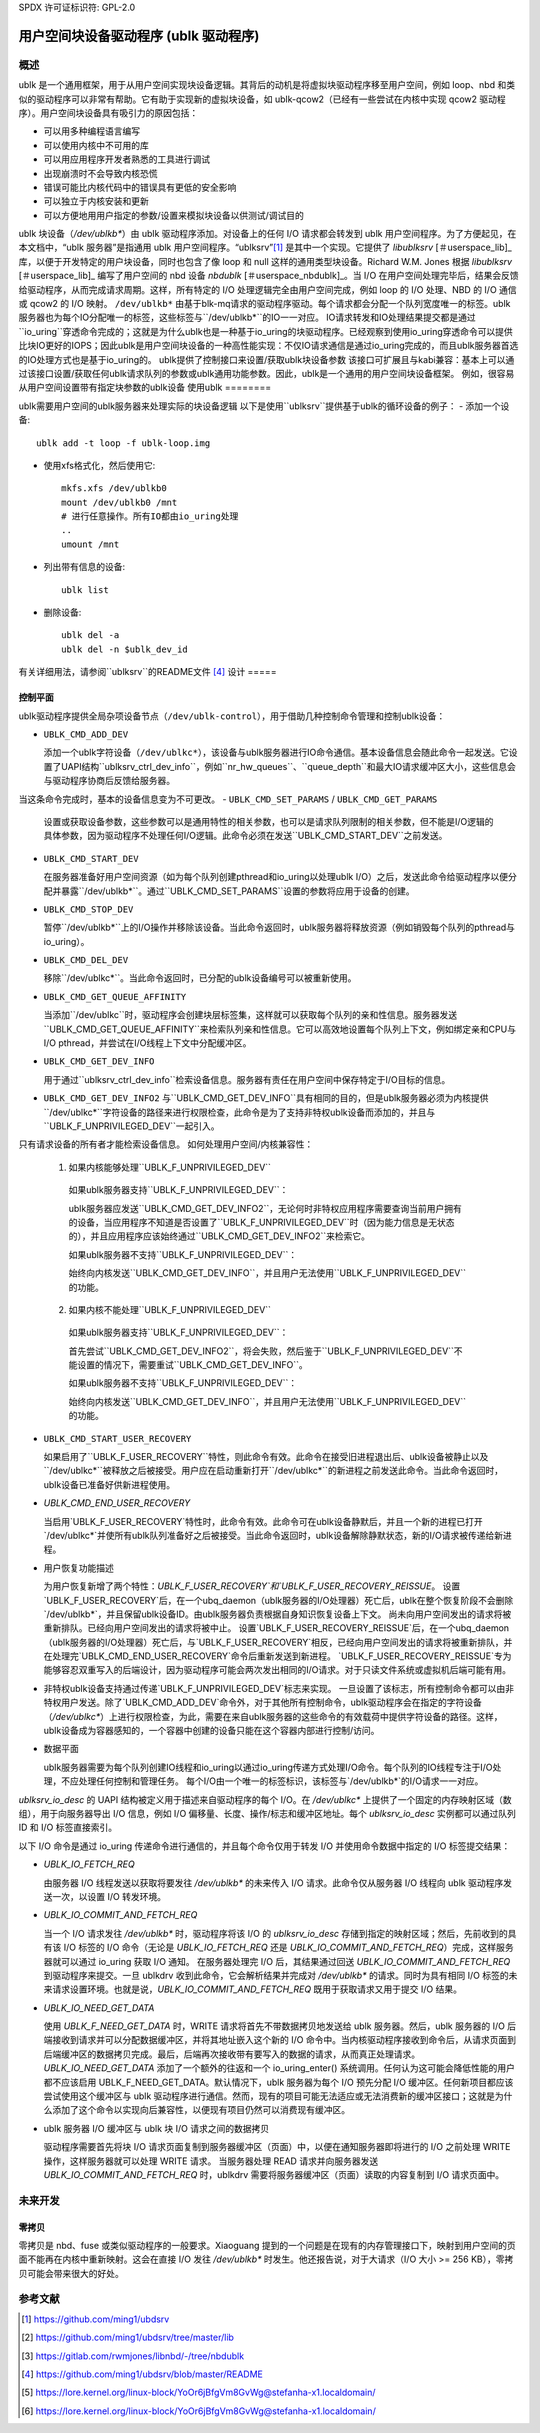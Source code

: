 SPDX 许可证标识符: GPL-2.0

===========================================
用户空间块设备驱动程序 (ublk 驱动程序)
===========================================

概述
========

ublk 是一个通用框架，用于从用户空间实现块设备逻辑。其背后的动机是将虚拟块驱动程序移至用户空间，例如 loop、nbd 和类似的驱动程序可以非常有帮助。它有助于实现新的虚拟块设备，如 ublk-qcow2（已经有一些尝试在内核中实现 qcow2 驱动程序）。用户空间块设备具有吸引力的原因包括：

- 可以用多种编程语言编写
- 可以使用内核中不可用的库
- 可以用应用程序开发者熟悉的工具进行调试
- 出现崩溃时不会导致内核恐慌
- 错误可能比内核代码中的错误具有更低的安全影响
- 可以独立于内核安装和更新
- 可以方便地用用户指定的参数/设置来模拟块设备以供测试/调试目的

ublk 块设备（`/dev/ublkb*`）由 ublk 驱动程序添加。对设备上的任何 I/O 请求都会转发到 ublk 用户空间程序。为了方便起见，在本文档中，“ublk 服务器”是指通用 ublk 用户空间程序。“ublksrv”[#userspace]_ 是其中一个实现。它提供了 `libublksrv` [＃userspace_lib]_ 库，以便于开发特定的用户块设备，同时也包含了像 loop 和 null 这样的通用类型块设备。Richard W.M. Jones 根据 `libublksrv` [＃userspace_lib]_ 编写了用户空间的 nbd 设备 `nbdublk` [＃userspace_nbdublk]_。当 I/O 在用户空间处理完毕后，结果会反馈给驱动程序，从而完成请求周期。这样，所有特定的 I/O 处理逻辑完全由用户空间完成，例如 loop 的 I/O 处理、NBD 的 I/O 通信或 qcow2 的 I/O 映射。
``/dev/ublkb*`` 由基于blk-mq请求的驱动程序驱动。每个请求都会分配一个队列宽度唯一的标签。ublk服务器也为每个IO分配唯一的标签，这些标签与``/dev/ublkb*``的IO一一对应。
IO请求转发和IO处理结果提交都是通过``io_uring``穿透命令完成的；这就是为什么ublk也是一种基于io_uring的块驱动程序。已经观察到使用io_uring穿透命令可以提供比块IO更好的IOPS；因此ublk是用户空间块设备的一种高性能实现：不仅IO请求通信是通过io_uring完成的，而且ublk服务器首选的IO处理方式也是基于io_uring的。
ublk提供了控制接口来设置/获取ublk块设备参数
该接口可扩展且与kabi兼容：基本上可以通过该接口设置/获取任何ublk请求队列的参数或ublk通用功能参数。因此，ublk是一个通用的用户空间块设备框架。
例如，很容易从用户空间设置带有指定块参数的ublk设备
使用ublk
========

ublk需要用户空间的ublk服务器来处理实际的块设备逻辑
以下是使用``ublksrv``提供基于ublk的循环设备的例子：
- 添加一个设备::
     
     ublk add -t loop -f ublk-loop.img
     
- 使用xfs格式化，然后使用它::
     
     mkfs.xfs /dev/ublkb0
     mount /dev/ublkb0 /mnt
     # 进行任意操作。所有IO都由io_uring处理
     ..
     umount /mnt
     
- 列出带有信息的设备::
     
     ublk list
     
- 删除设备::
     
     ublk del -a
     ublk del -n $ublk_dev_id
     
有关详细用法，请参阅``ublksrv``的README文件 [#userspace_readme]_
设计
=====

控制平面
---------

ublk驱动程序提供全局杂项设备节点（``/dev/ublk-control``），用于借助几种控制命令管理和控制ublk设备：

- ``UBLK_CMD_ADD_DEV``

  添加一个ublk字符设备（``/dev/ublkc*``），该设备与ublk服务器进行IO命令通信。基本设备信息会随此命令一起发送。它设置了UAPI结构``ublksrv_ctrl_dev_info``，例如``nr_hw_queues``、``queue_depth``和最大IO请求缓冲区大小，这些信息会与驱动程序协商后反馈给服务器。
当这条命令完成时，基本的设备信息变为不可更改。
- ``UBLK_CMD_SET_PARAMS`` / ``UBLK_CMD_GET_PARAMS``

  设置或获取设备参数，这些参数可以是通用特性的相关参数，也可以是请求队列限制的相关参数，但不能是I/O逻辑的具体参数，因为驱动程序不处理任何I/O逻辑。此命令必须在发送``UBLK_CMD_START_DEV``之前发送。
- ``UBLK_CMD_START_DEV``

  在服务器准备好用户空间资源（如为每个队列创建pthread和io_uring以处理ublk I/O）之后，发送此命令给驱动程序以便分配并暴露``/dev/ublkb*``。通过``UBLK_CMD_SET_PARAMS``设置的参数将应用于设备的创建。
- ``UBLK_CMD_STOP_DEV``

  暂停``/dev/ublkb*``上的I/O操作并移除该设备。当此命令返回时，ublk服务器将释放资源（例如销毁每个队列的pthread与io_uring）。
- ``UBLK_CMD_DEL_DEV``

  移除``/dev/ublkc*``。当此命令返回时，已分配的ublk设备编号可以被重新使用。
- ``UBLK_CMD_GET_QUEUE_AFFINITY``

  当添加``/dev/ublkc``时，驱动程序会创建块层标签集，这样就可以获取每个队列的亲和性信息。服务器发送``UBLK_CMD_GET_QUEUE_AFFINITY``来检索队列亲和性信息。它可以高效地设置每个队列上下文，例如绑定亲和CPU与I/O pthread，并尝试在I/O线程上下文中分配缓冲区。
- ``UBLK_CMD_GET_DEV_INFO``

  用于通过``ublksrv_ctrl_dev_info``检索设备信息。服务器有责任在用户空间中保存特定于I/O目标的信息。
- ``UBLK_CMD_GET_DEV_INFO2``
  与``UBLK_CMD_GET_DEV_INFO``具有相同的目的，但是ublk服务器必须为内核提供``/dev/ublkc*``字符设备的路径来进行权限检查，此命令是为了支持非特权ublk设备而添加的，并且与``UBLK_F_UNPRIVILEGED_DEV``一起引入。
只有请求设备的所有者才能检索设备信息。
如何处理用户空间/内核兼容性：

  1) 如果内核能够处理``UBLK_F_UNPRIVILEGED_DEV``

    如果ublk服务器支持``UBLK_F_UNPRIVILEGED_DEV``：

    ublk服务器应发送``UBLK_CMD_GET_DEV_INFO2``，无论何时非特权应用程序需要查询当前用户拥有的设备，当应用程序不知道是否设置了``UBLK_F_UNPRIVILEGED_DEV``时（因为能力信息是无状态的），并且应用程序应该始终通过``UBLK_CMD_GET_DEV_INFO2``来检索它。

    如果ublk服务器不支持``UBLK_F_UNPRIVILEGED_DEV``：

    始终向内核发送``UBLK_CMD_GET_DEV_INFO``，并且用户无法使用``UBLK_F_UNPRIVILEGED_DEV``的功能。

  2) 如果内核不能处理``UBLK_F_UNPRIVILEGED_DEV``

    如果ublk服务器支持``UBLK_F_UNPRIVILEGED_DEV``：

    首先尝试``UBLK_CMD_GET_DEV_INFO2``，将会失败，然后鉴于``UBLK_F_UNPRIVILEGED_DEV``不能设置的情况下，需要重试``UBLK_CMD_GET_DEV_INFO``。

    如果ublk服务器不支持``UBLK_F_UNPRIVILEGED_DEV``：

    始终向内核发送``UBLK_CMD_GET_DEV_INFO``，并且用户无法使用``UBLK_F_UNPRIVILEGED_DEV``的功能。

- ``UBLK_CMD_START_USER_RECOVERY``

  如果启用了``UBLK_F_USER_RECOVERY``特性，则此命令有效。此命令在接受旧进程退出后、ublk设备被静止以及``/dev/ublkc*``被释放之后被接受。用户应在启动重新打开``/dev/ublkc*``的新进程之前发送此命令。当此命令返回时，ublk设备已准备好供新进程使用。
- `UBLK_CMD_END_USER_RECOVERY`

  当启用`UBLK_F_USER_RECOVERY`特性时，此命令有效。此命令可在ublk设备静默后，并且一个新的进程已打开`/dev/ublkc*`并使所有ublk队列准备好之后被接受。当此命令返回时，ublk设备解除静默状态，新的I/O请求被传递给新进程。
- 用户恢复功能描述

  为用户恢复新增了两个特性：`UBLK_F_USER_RECOVERY`和`UBLK_F_USER_RECOVERY_REISSUE`。
  设置`UBLK_F_USER_RECOVERY`后，在一个ubq_daemon（ublk服务器的I/O处理器）死亡后，ublk在整个恢复阶段不会删除`/dev/ublkb*`，并且保留ublk设备ID。由ublk服务器负责根据自身知识恢复设备上下文。
  尚未向用户空间发出的请求将被重新排队。已经向用户空间发出的请求将被中止。
  设置`UBLK_F_USER_RECOVERY_REISSUE`后，在一个ubq_daemon（ublk服务器的I/O处理器）死亡后，与`UBLK_F_USER_RECOVERY`相反，已经向用户空间发出的请求将被重新排队，并在处理完`UBLK_CMD_END_USER_RECOVERY`命令后重新发送到新进程。
  `UBLK_F_USER_RECOVERY_REISSUE`专为能够容忍双重写入的后端设计，因为驱动程序可能会两次发出相同的I/O请求。对于只读文件系统或虚拟机后端可能有用。
- 非特权ublk设备支持通过传递`UBLK_F_UNPRIVILEGED_DEV`标志来实现。
  一旦设置了该标志，所有控制命令都可以由非特权用户发送。除了`UBLK_CMD_ADD_DEV`命令外，对于其他所有控制命令，ublk驱动程序会在指定的字符设备（`/dev/ublkc*`）上进行权限检查，为此，需要在来自ublk服务器的这些命令的有效载荷中提供字符设备的路径。这样，ublk设备成为容器感知的，一个容器中创建的设备只能在这个容器内部进行控制/访问。
- 数据平面

  ublk服务器需要为每个队列创建IO线程和io_uring以通过io_uring传递方式处理I/O命令。每个队列的IO线程专注于I/O处理，不应处理任何控制和管理任务。
  每个I/O由一个唯一的标签标识，该标签与`/dev/ublkb*`的I/O请求一一对应。
`ublksrv_io_desc` 的 UAPI 结构被定义用于描述来自驱动程序的每个 I/O。在 `/dev/ublkc*` 上提供了一个固定的内存映射区域（数组），用于向服务器导出 I/O 信息，例如 I/O 偏移量、长度、操作/标志和缓冲区地址。每个 `ublksrv_io_desc` 实例都可以通过队列 ID 和 I/O 标签直接索引。

以下 I/O 命令是通过 io_uring 传递命令进行通信的，并且每个命令仅用于转发 I/O 并使用命令数据中指定的 I/O 标签提交结果：

- `UBLK_IO_FETCH_REQ`

  由服务器 I/O 线程发送以获取将要发往 `/dev/ublkb*` 的未来传入 I/O 请求。此命令仅从服务器 I/O 线程向 ublk 驱动程序发送一次，以设置 I/O 转发环境。
- `UBLK_IO_COMMIT_AND_FETCH_REQ`

  当一个 I/O 请求发往 `/dev/ublkb*` 时，驱动程序将该 I/O 的 `ublksrv_io_desc` 存储到指定的映射区域；然后，先前收到的具有该 I/O 标签的 I/O 命令（无论是 `UBLK_IO_FETCH_REQ` 还是 `UBLK_IO_COMMIT_AND_FETCH_REQ`）完成，这样服务器就可以通过 io_uring 获取 I/O 通知。
  在服务器处理完 I/O 后，其结果通过回送 `UBLK_IO_COMMIT_AND_FETCH_REQ` 到驱动程序来提交。一旦 ublkdrv 收到此命令，它会解析结果并完成对 `/dev/ublkb*` 的请求。同时为具有相同 I/O 标签的未来请求设置环境。也就是说，`UBLK_IO_COMMIT_AND_FETCH_REQ` 既用于获取请求又用于提交 I/O 结果。
- `UBLK_IO_NEED_GET_DATA`

  使用 `UBLK_F_NEED_GET_DATA` 时，WRITE 请求将首先不带数据拷贝地发送给 ublk 服务器。然后，ublk 服务器的 I/O 后端接收到请求并可以分配数据缓冲区，并将其地址嵌入这个新的 I/O 命令中。当内核驱动程序接收到命令后，从请求页面到后端缓冲区的数据拷贝完成。最后，后端再次接收带有要写入的数据的请求，从而真正处理请求。
  `UBLK_IO_NEED_GET_DATA` 添加了一个额外的往返和一个 io_uring_enter() 系统调用。任何认为这可能会降低性能的用户都不应该启用 UBLK_F_NEED_GET_DATA。默认情况下，ublk 服务器为每个 I/O 预先分配 I/O 缓冲区。任何新项目都应该尝试使用这个缓冲区与 ublk 驱动程序进行通信。然而，现有的项目可能无法适应或无法消费新的缓冲区接口；这就是为什么添加了这个命令以实现向后兼容性，以便现有项目仍然可以消费现有缓冲区。
- ublk 服务器 I/O 缓冲区与 ublk 块 I/O 请求之间的数据拷贝

  驱动程序需要首先将块 I/O 请求页面复制到服务器缓冲区（页面）中，以便在通知服务器即将进行的 I/O 之前处理 WRITE 操作，这样服务器就可以处理 WRITE 请求。
  当服务器处理 READ 请求并向服务器发送 `UBLK_IO_COMMIT_AND_FETCH_REQ` 时，ublkdrv 需要将服务器缓冲区（页面）读取的内容复制到 I/O 请求页面中。

未来开发
=========

零拷贝
-------

零拷贝是 nbd、fuse 或类似驱动程序的一般要求。Xiaoguang 提到的一个问题是在现有的内存管理接口下，映射到用户空间的页面不能再在内核中重新映射。这会在直接 I/O 发往 `/dev/ublkb*` 时发生。他还报告说，对于大请求（I/O 大小 >= 256 KB），零拷贝可能会带来很大的好处。

参考文献
========

.. [#userspace] https://github.com/ming1/ubdsrv

.. [#userspace_lib] https://github.com/ming1/ubdsrv/tree/master/lib

.. [#userspace_nbdublk] https://gitlab.com/rwmjones/libnbd/-/tree/nbdublk

.. [#userspace_readme] https://github.com/ming1/ubdsrv/blob/master/README

.. [#stefan] https://lore.kernel.org/linux-block/YoOr6jBfgVm8GvWg@stefanha-x1.localdomain/

.. [#xiaoguang] https://lore.kernel.org/linux-block/YoOr6jBfgVm8GvWg@stefanha-x1.localdomain/
